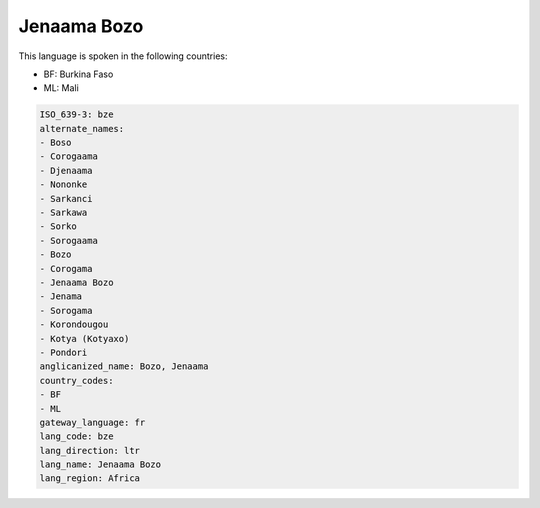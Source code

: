 .. _bze:

Jenaama Bozo
============

This language is spoken in the following countries:

* BF: Burkina Faso
* ML: Mali

.. code-block:: yaml

    ISO_639-3: bze
    alternate_names:
    - Boso
    - Corogaama
    - Djenaama
    - Nononke
    - Sarkanci
    - Sarkawa
    - Sorko
    - Sorogaama
    - Bozo
    - Corogama
    - Jenaama Bozo
    - Jenama
    - Sorogama
    - Korondougou
    - Kotya (Kotyaxo)
    - Pondori
    anglicanized_name: Bozo, Jenaama
    country_codes:
    - BF
    - ML
    gateway_language: fr
    lang_code: bze
    lang_direction: ltr
    lang_name: Jenaama Bozo
    lang_region: Africa
    
